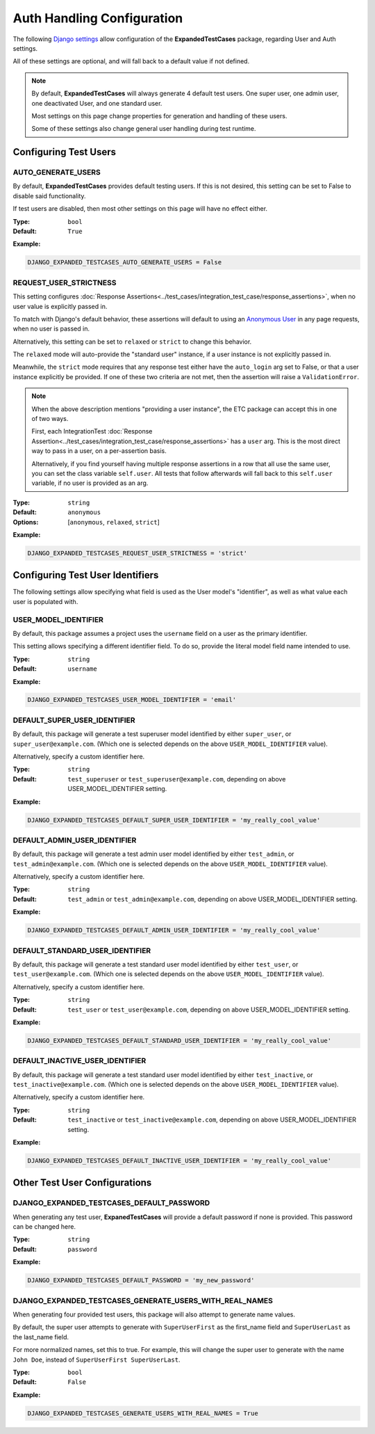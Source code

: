 Auth Handling Configuration
***************************

The following
`Django settings <https://docs.djangoproject.com/en/dev/topics/settings/>`_
allow configuration of the **ExpandedTestCases** package, regarding User
and Auth settings.

All of these settings are optional, and will fall back to a default value if
not defined.


.. Note::
    By default, **ExpandedTestCases** will always generate 4 default test users.
    One super user, one admin user, one deactivated User, and one standard user.

    Most settings on this page change properties for generation and handling
    of these users.

    Some of these settings also change general user handling during test
    runtime.


Configuring Test Users
======================

AUTO_GENERATE_USERS
-------------------

By default, **ExpandedTestCases** provides default testing users.
If this is not desired, this setting can be set to False to disable
said functionality.

If test users are disabled, then most other settings on this page
will have no effect either.


:Type: ``bool``
:Default: ``True``

**Example:**

.. code::

    DJANGO_EXPANDED_TESTCASES_AUTO_GENERATE_USERS = False


REQUEST_USER_STRICTNESS
-----------------------

This setting configures
:doc:`Response Assertions<../test_cases/integration_test_case/response_assertions>`,
when no user value is explicitly passed in.

To match with Django's default behavior, these assertions will default to
using an
`Anonymous
User <https://docs.djangoproject.com/en/dev/ref/contrib/auth/#anonymoususer-object>`_
in any page requests, when no user is passed in.

Alternatively, this setting can be set to ``relaxed`` or ``strict`` to change
this behavior.

The ``relaxed`` mode will auto-provide the "standard user" instance, if a user
instance is not explicitly passed in.

Meanwhile, the ``strict`` mode requires that any response test either have the
``auto_login`` arg set to False, or that a user instance explicitly
be provided.
If one of these two criteria are not met, then the assertion will raise a
``ValidationError``.


.. note::
    When the above description mentions "providing a user instance", the ETC
    package can accept this in one of two ways.

    First, each IntegrationTest
    :doc:`Response Assertion<../test_cases/integration_test_case/response_assertions>`
    has a ``user`` arg. This is the most
    direct way to pass in a user, on a per-assertion basis.

    Alternatively, if you find yourself having multiple response assertions
    in a row that all use the same user, you can set the class variable
    ``self.user``.
    All tests that follow afterwards will fall back to this
    ``self.user`` variable, if no user is provided as an arg.


:Type: ``string``
:Default: ``anonymous``
:Options: [``anonymous``, ``relaxed``, ``strict``]

**Example:**

.. code::

    DJANGO_EXPANDED_TESTCASES_REQUEST_USER_STRICTNESS = 'strict'


Configuring Test User Identifiers
=================================

The following settings allow specifying what field is used as the User model's
"identifier", as well as what value each user is populated with.


USER_MODEL_IDENTIFIER
---------------------

By default, this package assumes a project uses the ``username`` field on a
user as the primary identifier.

This setting allows specifying a different identifier field.
To do so, provide the literal model field name intended to use.


:Type: ``string``
:Default: ``username``

**Example:**

.. code::

    DJANGO_EXPANDED_TESTCASES_USER_MODEL_IDENTIFIER = 'email'


DEFAULT_SUPER_USER_IDENTIFIER
-----------------------------

By default, this package will generate a test superuser model
identified by either ``super_user``, or ``super_user@example.com``.
(Which one is selected depends on the above ``USER_MODEL_IDENTIFIER`` value).

Alternatively, specify a custom identifier here.


:Type: ``string``
:Default: ``test_superuser`` or ``test_superuser@example.com``, depending on
          above USER_MODEL_IDENTIFIER setting.

**Example:**

.. code::

    DJANGO_EXPANDED_TESTCASES_DEFAULT_SUPER_USER_IDENTIFIER = 'my_really_cool_value'


DEFAULT_ADMIN_USER_IDENTIFIER
-----------------------------

By default, this package will generate a test admin user model
identified by either ``test_admin``, or ``test_admin@example.com``.
(Which one is selected depends on the above ``USER_MODEL_IDENTIFIER`` value).

Alternatively, specify a custom identifier here.


:Type: ``string``
:Default: ``test_admin`` or ``test_admin@example.com``, depending on above
          USER_MODEL_IDENTIFIER setting.

**Example:**

.. code::

    DJANGO_EXPANDED_TESTCASES_DEFAULT_ADMIN_USER_IDENTIFIER = 'my_really_cool_value'


DEFAULT_STANDARD_USER_IDENTIFIER
--------------------------------

By default, this package will generate a test standard user model
identified by either ``test_user``, or ``test_user@example.com``.
(Which one is selected depends on the above ``USER_MODEL_IDENTIFIER`` value).

Alternatively, specify a custom identifier here.


:Type: ``string``
:Default: ``test_user`` or ``test_user@example.com``, depending on above
          USER_MODEL_IDENTIFIER setting.

**Example:**

.. code::

    DJANGO_EXPANDED_TESTCASES_DEFAULT_STANDARD_USER_IDENTIFIER = 'my_really_cool_value'


DEFAULT_INACTIVE_USER_IDENTIFIER
--------------------------------

By default, this package will generate a test standard user model
identified by either ``test_inactive``, or ``test_inactive@example.com``.
(Which one is selected depends on the above ``USER_MODEL_IDENTIFIER`` value).

Alternatively, specify a custom identifier here.


:Type: ``string``
:Default: ``test_inactive`` or ``test_inactive@example.com``, depending on above
          USER_MODEL_IDENTIFIER setting.

**Example:**

.. code::

    DJANGO_EXPANDED_TESTCASES_DEFAULT_INACTIVE_USER_IDENTIFIER = 'my_really_cool_value'



Other Test User Configurations
==============================


DJANGO_EXPANDED_TESTCASES_DEFAULT_PASSWORD
------------------------------------------

When generating any test user, **ExpanedTestCases** will provide a default
password if none is provided.
This password can be changed here.


:Type: ``string``
:Default: ``password``

**Example:**

.. code::

    DJANGO_EXPANDED_TESTCASES_DEFAULT_PASSWORD = 'my_new_password'


DJANGO_EXPANDED_TESTCASES_GENERATE_USERS_WITH_REAL_NAMES
--------------------------------------------------------

When generating four provided test users, this package will
also attempt to generate name values.

By default, the super user attempts to generate with
``SuperUserFirst`` as the first_name field and ``SuperUserLast`` as the
last_name field.

For more normalized names, set this to true.
For example, this will change the super user to generate with the name
``John Doe``, instead of ``SuperUserFirst SuperUserLast``.


:Type: ``bool``
:Default: ``False``

**Example:**

.. code::

    DJANGO_EXPANDED_TESTCASES_GENERATE_USERS_WITH_REAL_NAMES = True
